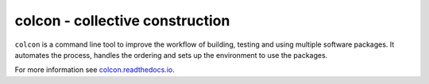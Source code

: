 colcon - collective construction
================================

``colcon`` is a command line tool to improve the workflow of building, testing and using multiple software packages.
It automates the process, handles the ordering and sets up the environment to use the packages.

For more information see `colcon.readthedocs.io <https://colcon.readthedocs.io>`_.

